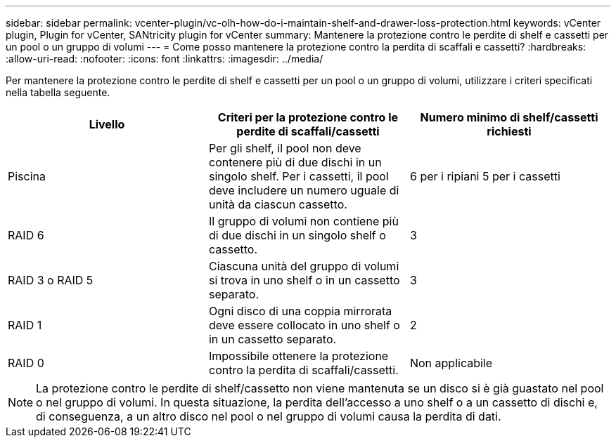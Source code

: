 ---
sidebar: sidebar 
permalink: vcenter-plugin/vc-olh-how-do-i-maintain-shelf-and-drawer-loss-protection.html 
keywords: vCenter plugin, Plugin for vCenter, SANtricity plugin for vCenter 
summary: Mantenere la protezione contro le perdite di shelf e cassetti per un pool o un gruppo di volumi 
---
= Come posso mantenere la protezione contro la perdita di scaffali e cassetti?
:hardbreaks:
:allow-uri-read: 
:nofooter: 
:icons: font
:linkattrs: 
:imagesdir: ../media/


[role="lead"]
Per mantenere la protezione contro le perdite di shelf e cassetti per un pool o un gruppo di volumi, utilizzare i criteri specificati nella tabella seguente.

|===
| Livello | Criteri per la protezione contro le perdite di scaffali/cassetti | Numero minimo di shelf/cassetti richiesti 


| Piscina | Per gli shelf, il pool non deve contenere più di due dischi in un singolo shelf. Per i cassetti, il pool deve includere un numero uguale di unità da ciascun cassetto. | 6 per i ripiani 5 per i cassetti 


| RAID 6 | Il gruppo di volumi non contiene più di due dischi in un singolo shelf o cassetto. | 3 


| RAID 3 o RAID 5 | Ciascuna unità del gruppo di volumi si trova in uno shelf o in un cassetto separato. | 3 


| RAID 1 | Ogni disco di una coppia mirrorata deve essere collocato in uno shelf o in un cassetto separato. | 2 


| RAID 0 | Impossibile ottenere la protezione contro la perdita di scaffali/cassetti. | Non applicabile 
|===

NOTE: La protezione contro le perdite di shelf/cassetto non viene mantenuta se un disco si è già guastato nel pool o nel gruppo di volumi. In questa situazione, la perdita dell'accesso a uno shelf o a un cassetto di dischi e, di conseguenza, a un altro disco nel pool o nel gruppo di volumi causa la perdita di dati.
